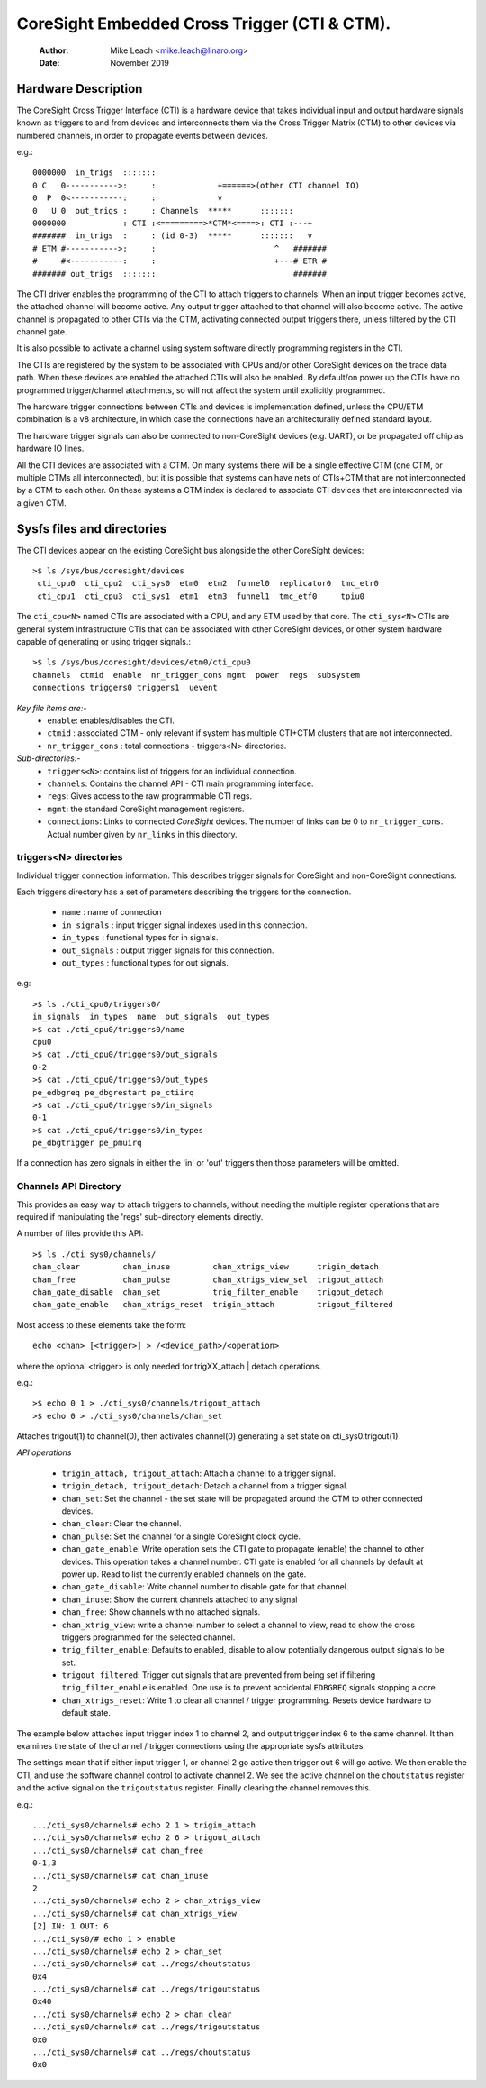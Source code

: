 =============================================
CoreSight Embedded Cross Trigger (CTI & CTM).
=============================================

    :Author:   Mike Leach <mike.leach@linaro.org>
    :Date:     November 2019

Hardware Description
--------------------

The CoreSight Cross Trigger Interface (CTI) is a hardware device that takes
individual input and output hardware signals known as triggers to and from
devices and interconnects them via the Cross Trigger Matrix (CTM) to other
devices via numbered channels, in order to propagate events between devices.

e.g.::

 0000000  in_trigs  :::::::
 0 C   0----------->:     :             +======>(other CTI channel IO)
 0  P  0<-----------:     :             v
 0   U 0  out_trigs :     : Channels  *****      :::::::
 0000000            : CTI :<=========>*CTM*<====>: CTI :---+
 #######  in_trigs  :     : (id 0-3)  *****      :::::::   v
 # ETM #----------->:     :                         ^   #######
 #     #<-----------:     :                         +---# ETR #
 ####### out_trigs  :::::::                             #######

The CTI driver enables the programming of the CTI to attach triggers to
channels. When an input trigger becomes active, the attached channel will
become active. Any output trigger attached to that channel will also
become active. The active channel is propagated to other CTIs via the CTM,
activating connected output triggers there, unless filtered by the CTI
channel gate.

It is also possible to activate a channel using system software directly
programming registers in the CTI.

The CTIs are registered by the system to be associated with CPUs and/or other
CoreSight devices on the trace data path. When these devices are enabled the
attached CTIs will also be enabled. By default/on power up the CTIs have
no programmed trigger/channel attachments, so will not affect the system
until explicitly programmed.

The hardware trigger connections between CTIs and devices is implementation
defined, unless the CPU/ETM combination is a v8 architecture, in which case
the connections have an architecturally defined standard layout.

The hardware trigger signals can also be connected to non-CoreSight devices
(e.g. UART), or be propagated off chip as hardware IO lines.

All the CTI devices are associated with a CTM. On many systems there will be a
single effective CTM (one CTM, or multiple CTMs all interconnected), but it is
possible that systems can have nets of CTIs+CTM that are not interconnected by
a CTM to each other. On these systems a CTM index is declared to associate
CTI devices that are interconnected via a given CTM.

Sysfs files and directories
---------------------------

The CTI devices appear on the existing CoreSight bus alongside the other
CoreSight devices::

    >$ ls /sys/bus/coresight/devices
     cti_cpu0  cti_cpu2  cti_sys0  etm0  etm2  funnel0  replicator0  tmc_etr0
     cti_cpu1  cti_cpu3  cti_sys1  etm1  etm3  funnel1  tmc_etf0     tpiu0

The ``cti_cpu<N>`` named CTIs are associated with a CPU, and any ETM used by
that core. The ``cti_sys<N>`` CTIs are general system infrastructure CTIs that
can be associated with other CoreSight devices, or other system hardware
capable of generating or using trigger signals.::

  >$ ls /sys/bus/coresight/devices/etm0/cti_cpu0
  channels  ctmid  enable  nr_trigger_cons mgmt  power  regs  subsystem
  connections triggers0 triggers1  uevent

*Key file items are:-*
   * ``enable``: enables/disables the CTI.
   * ``ctmid`` : associated CTM - only relevant if system has multiple CTI+CTM
     clusters that are not interconnected.
   * ``nr_trigger_cons`` : total connections - triggers<N> directories.

*Sub-directories:-*
   * ``triggers<N>``: contains list of triggers for an individual connection.
   * ``channels``: Contains the channel API - CTI main programming interface.
   * ``regs``: Gives access to the raw programmable CTI regs.
   * ``mgmt``: the standard CoreSight management registers.
   * ``connections``: Links to connected *CoreSight* devices. The number of
     links can be 0 to ``nr_trigger_cons``. Actual number given by ``nr_links``
     in this directory.


triggers<N> directories
~~~~~~~~~~~~~~~~~~~~~~~

Individual trigger connection information. This describes trigger signals for
CoreSight and non-CoreSight connections.

Each triggers directory has a set of parameters describing the triggers for
the connection.

   * ``name`` : name of connection
   * ``in_signals`` : input trigger signal indexes used in this connection.
   * ``in_types`` : functional types for in signals.
   * ``out_signals`` : output trigger signals for this connection.
   * ``out_types`` : functional types for out signals.

e.g::

    >$ ls ./cti_cpu0/triggers0/
    in_signals  in_types  name  out_signals  out_types
    >$ cat ./cti_cpu0/triggers0/name
    cpu0
    >$ cat ./cti_cpu0/triggers0/out_signals
    0-2
    >$ cat ./cti_cpu0/triggers0/out_types
    pe_edbgreq pe_dbgrestart pe_ctiirq
    >$ cat ./cti_cpu0/triggers0/in_signals
    0-1
    >$ cat ./cti_cpu0/triggers0/in_types
    pe_dbgtrigger pe_pmuirq

If a connection has zero signals in either the 'in' or 'out' triggers then
those parameters will be omitted.

Channels API Directory
~~~~~~~~~~~~~~~~~~~~~~

This provides an easy way to attach triggers to channels, without needing
the multiple register operations that are required if manipulating the
'regs' sub-directory elements directly.

A number of files provide this API::

   >$ ls ./cti_sys0/channels/
   chan_clear         chan_inuse         chan_xtrigs_view      trigin_detach
   chan_free          chan_pulse         chan_xtrigs_view_sel  trigout_attach
   chan_gate_disable  chan_set           trig_filter_enable    trigout_detach
   chan_gate_enable   chan_xtrigs_reset  trigin_attach         trigout_filtered

Most access to these elements take the form::

  echo <chan> [<trigger>] > /<device_path>/<operation>

where the optional <trigger> is only needed for trigXX_attach | detach
operations.

e.g.::

   >$ echo 0 1 > ./cti_sys0/channels/trigout_attach
   >$ echo 0 > ./cti_sys0/channels/chan_set

Attaches trigout(1) to channel(0), then activates channel(0) generating a
set state on cti_sys0.trigout(1)


*API operations*

   * ``trigin_attach, trigout_attach``: Attach a channel to a trigger signal.
   * ``trigin_detach, trigout_detach``: Detach a channel from a trigger signal.
   * ``chan_set``: Set the channel - the set state will be propagated around
     the CTM to other connected devices.
   * ``chan_clear``: Clear the channel.
   * ``chan_pulse``: Set the channel for a single CoreSight clock cycle.
   * ``chan_gate_enable``: Write operation sets the CTI gate to propagate
     (enable) the channel to other devices. This operation takes a channel
     number. CTI gate is enabled for all channels by default at power up. Read
     to list the currently enabled channels on the gate.
   * ``chan_gate_disable``: Write channel number to disable gate for that
     channel.
   * ``chan_inuse``: Show the current channels attached to any signal
   * ``chan_free``: Show channels with no attached signals.
   * ``chan_xtrig_view``: write a channel number to select a channel to view,
     read to show the cross triggers programmed for the selected channel.
   * ``trig_filter_enable``: Defaults to enabled, disable to allow potentially
     dangerous output signals to be set.
   * ``trigout_filtered``: Trigger out signals that are prevented from being
     set if filtering ``trig_filter_enable`` is enabled. One use is to prevent
     accidental ``EDBGREQ`` signals stopping a core.
   * ``chan_xtrigs_reset``: Write 1 to clear all channel / trigger programming.
     Resets device hardware to default state.


The example below attaches input trigger index 1 to channel 2, and output
trigger index 6 to the same channel. It then examines the state of the
channel / trigger connections using the appropriate sysfs attributes.

The settings mean that if either input trigger 1, or channel 2 go active then
trigger out 6 will go active. We then enable the CTI, and use the software
channel control to activate channel 2. We see the active channel on the
``choutstatus`` register and the active signal on the ``trigoutstatus``
register. Finally clearing the channel removes this.

e.g.::

   .../cti_sys0/channels# echo 2 1 > trigin_attach
   .../cti_sys0/channels# echo 2 6 > trigout_attach
   .../cti_sys0/channels# cat chan_free
   0-1,3
   .../cti_sys0/channels# cat chan_inuse
   2
   .../cti_sys0/channels# echo 2 > chan_xtrigs_view
   .../cti_sys0/channels# cat chan_xtrigs_view
   [2] IN: 1 OUT: 6
   .../cti_sys0/# echo 1 > enable
   .../cti_sys0/channels# echo 2 > chan_set
   .../cti_sys0/channels# cat ../regs/choutstatus
   0x4
   .../cti_sys0/channels# cat ../regs/trigoutstatus
   0x40
   .../cti_sys0/channels# echo 2 > chan_clear
   .../cti_sys0/channels# cat ../regs/trigoutstatus
   0x0
   .../cti_sys0/channels# cat ../regs/choutstatus
   0x0

